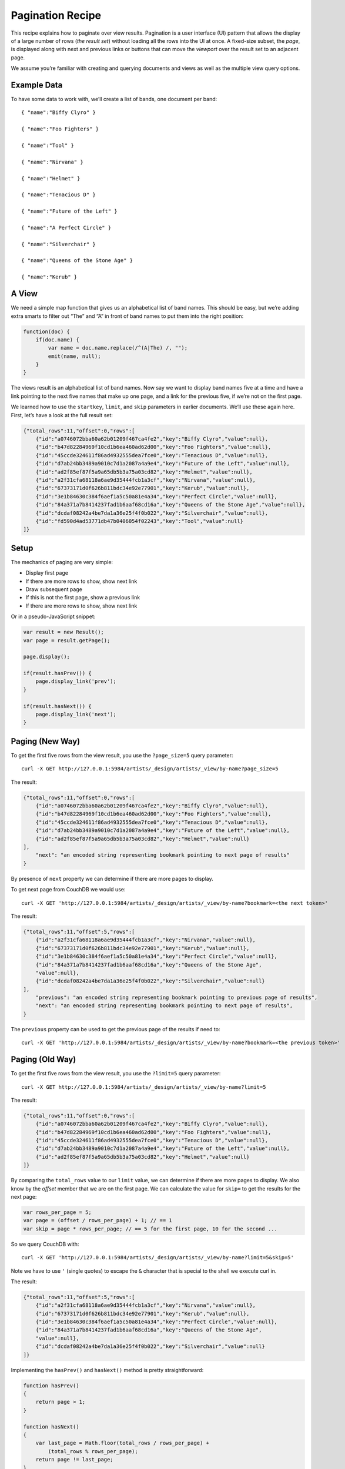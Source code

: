 .. Licensed under the Apache License, Version 2.0 (the "License"); you may not
.. use this file except in compliance with the License. You may obtain a copy of
.. the License at
..
..   http://www.apache.org/licenses/LICENSE-2.0
..
.. Unless required by applicable law or agreed to in writing, software
.. distributed under the License is distributed on an "AS IS" BASIS, WITHOUT
.. WARRANTIES OR CONDITIONS OF ANY KIND, either express or implied. See the
.. License for the specific language governing permissions and limitations under
.. the License.

.. _views/pagination:

=================
Pagination Recipe
=================

This recipe explains how to paginate over view results.
Pagination is a user interface (UI) pattern that allows the display of a
large number of rows (`the result set`) without loading all the rows into the
UI at once. A fixed-size subset, the `page`, is displayed along with next and
previous links or buttons that can move the `viewport` over the result set to
an adjacent page.

We assume you’re familiar with creating and querying documents and views as
well as the multiple view query options.

Example Data
============

To have some data to work with, we’ll create a list of bands,
one document per band::

    { "name":"Biffy Clyro" }

    { "name":"Foo Fighters" }

    { "name":"Tool" }

    { "name":"Nirvana" }

    { "name":"Helmet" }

    { "name":"Tenacious D" }

    { "name":"Future of the Left" }

    { "name":"A Perfect Circle" }

    { "name":"Silverchair" }

    { "name":"Queens of the Stone Age" }

    { "name":"Kerub" }

A View
=======

We need a simple map function that gives us an alphabetical list of band
names. This should be easy, but we’re adding extra smarts to filter out “The”
and “A” in front of band names to put them into the right position:

.. code-block:: javascript

    function(doc) {
        if(doc.name) {
            var name = doc.name.replace(/^(A|The) /, "");
            emit(name, null);
        }
    }

The views result is an alphabetical list of band names. Now say we want to
display band names five at a time and have a link pointing to the next five
names that make up one page, and a link for the previous five,
if we’re not on the first page.

We learned how to use the ``startkey``, ``limit``, and ``skip`` parameters in
earlier documents. We’ll use these again here. First, let’s have a look at
the full result set:

.. code-block:: javascript

    {"total_rows":11,"offset":0,"rows":[
        {"id":"a0746072bba60a62b01209f467ca4fe2","key":"Biffy Clyro","value":null},
        {"id":"b47d82284969f10cd1b6ea460ad62d00","key":"Foo Fighters","value":null},
        {"id":"45ccde324611f86ad4932555dea7fce0","key":"Tenacious D","value":null},
        {"id":"d7ab24bb3489a9010c7d1a2087a4a9e4","key":"Future of the Left","value":null},
        {"id":"ad2f85ef87f5a9a65db5b3a75a03cd82","key":"Helmet","value":null},
        {"id":"a2f31cfa68118a6ae9d35444fcb1a3cf","key":"Nirvana","value":null},
        {"id":"67373171d0f626b811bdc34e92e77901","key":"Kerub","value":null},
        {"id":"3e1b84630c384f6aef1a5c50a81e4a34","key":"Perfect Circle","value":null},
        {"id":"84a371a7b8414237fad1b6aaf68cd16a","key":"Queens of the Stone Age","value":null},
        {"id":"dcdaf08242a4be7da1a36e25f4f0b022","key":"Silverchair","value":null},
        {"id":"fd590d4ad53771db47b0406054f02243","key":"Tool","value":null}
    ]}

Setup
=====

The mechanics of paging are very simple:

- Display first page
- If there are more rows to show, show next link
- Draw subsequent page
- If this is not the first page, show a previous link
- If there are more rows to show, show next link

Or in a pseudo-JavaScript snippet:

.. code-block:: javascript

    var result = new Result();
    var page = result.getPage();

    page.display();

    if(result.hasPrev()) {
        page.display_link('prev');
    }

    if(result.hasNext()) {
        page.display_link('next');
    }


Paging (New Way)
================

.. versionadded:: 4.0

To get the first five rows from the view result, you use the ``?page_size=5``
query parameter::

    curl -X GET http://127.0.0.1:5984/artists/_design/artists/_view/by-name?page_size=5

The result:

.. code-block:: javascript

    {"total_rows":11,"offset":0,"rows":[
        {"id":"a0746072bba60a62b01209f467ca4fe2","key":"Biffy Clyro","value":null},
        {"id":"b47d82284969f10cd1b6ea460ad62d00","key":"Foo Fighters","value":null},
        {"id":"45ccde324611f86ad4932555dea7fce0","key":"Tenacious D","value":null},
        {"id":"d7ab24bb3489a9010c7d1a2087a4a9e4","key":"Future of the Left","value":null},
        {"id":"ad2f85ef87f5a9a65db5b3a75a03cd82","key":"Helmet","value":null}
    ],
        "next": "an encoded string representing bookmark pointing to next page of results"
    }

By presence of ``next`` property we can determine if there  are more pages to display.

To get next page from CouchDB we would use::

    curl -X GET 'http://127.0.0.1:5984/artists/_design/artists/_view/by-name?bookmark=<the next token>'

The result:

.. code-block:: javascript

    {"total_rows":11,"offset":5,"rows":[
        {"id":"a2f31cfa68118a6ae9d35444fcb1a3cf","key":"Nirvana","value":null},
        {"id":"67373171d0f626b811bdc34e92e77901","key":"Kerub","value":null},
        {"id":"3e1b84630c384f6aef1a5c50a81e4a34","key":"Perfect Circle","value":null},
        {"id":"84a371a7b8414237fad1b6aaf68cd16a","key":"Queens of the Stone Age",
        "value":null},
        {"id":"dcdaf08242a4be7da1a36e25f4f0b022","key":"Silverchair","value":null}
    ],
        "previous": "an encoded string representing bookmark pointing to previous page of results",
        "next": "an encoded string representing bookmark pointing to next page of results",
    }

The ``previous`` property can be used to get the previous page of the results if need to::

    curl -X GET 'http://127.0.0.1:5984/artists/_design/artists/_view/by-name?bookmark=<the previous token>'


Paging (Old Way)
================

To get the first five rows from the view result, you use the ``?limit=5``
query parameter::

    curl -X GET http://127.0.0.1:5984/artists/_design/artists/_view/by-name?limit=5

The result:

.. code-block:: javascript

    {"total_rows":11,"offset":0,"rows":[
        {"id":"a0746072bba60a62b01209f467ca4fe2","key":"Biffy Clyro","value":null},
        {"id":"b47d82284969f10cd1b6ea460ad62d00","key":"Foo Fighters","value":null},
        {"id":"45ccde324611f86ad4932555dea7fce0","key":"Tenacious D","value":null},
        {"id":"d7ab24bb3489a9010c7d1a2087a4a9e4","key":"Future of the Left","value":null},
        {"id":"ad2f85ef87f5a9a65db5b3a75a03cd82","key":"Helmet","value":null}
    ]}

By comparing the ``total_rows`` value to our ``limit`` value,
we can determine if there are more pages to display. We also know by the
`offset` member that we are on the first page. We can calculate the value for
``skip=`` to get the results for the next page:

.. code-block:: javascript

    var rows_per_page = 5;
    var page = (offset / rows_per_page) + 1; // == 1
    var skip = page * rows_per_page; // == 5 for the first page, 10 for the second ...

So we query CouchDB with::

    curl -X GET 'http://127.0.0.1:5984/artists/_design/artists/_view/by-name?limit=5&skip=5'

Note we have to use ``'`` (single quotes) to escape the ``&`` character that is
special to the shell we execute curl in.

The result:

.. code-block:: javascript

    {"total_rows":11,"offset":5,"rows":[
        {"id":"a2f31cfa68118a6ae9d35444fcb1a3cf","key":"Nirvana","value":null},
        {"id":"67373171d0f626b811bdc34e92e77901","key":"Kerub","value":null},
        {"id":"3e1b84630c384f6aef1a5c50a81e4a34","key":"Perfect Circle","value":null},
        {"id":"84a371a7b8414237fad1b6aaf68cd16a","key":"Queens of the Stone Age",
        "value":null},
        {"id":"dcdaf08242a4be7da1a36e25f4f0b022","key":"Silverchair","value":null}
    ]}

Implementing the ``hasPrev()`` and ``hasNext()`` method is pretty
straightforward:

.. code-block:: javascript

    function hasPrev()
    {
        return page > 1;
    }

    function hasNext()
    {
        var last_page = Math.floor(total_rows / rows_per_page) +
            (total_rows % rows_per_page);
        return page != last_page;
    }

Paging (Alternate Method)
=========================

The method described above performed poorly with large skip values until
CouchDB 1.2. Additionally, some use cases may call for the following
alternate method even with newer versions of CouchDB. One such case is when
duplicate results should be prevented. Using skip alone it is possible for
new documents to be inserted during pagination which could change the offset
of the start of the subsequent page.

A correct solution is not much harder. Instead of slicing the result set
into equally sized pages, we look at 10 rows at a time and use ``startkey`` to
jump to the next 10 rows. We even use skip, but only with the value 1.

Here is how it works:

- Request `rows_per_page + 1` rows from the view
- Display `rows_per_page` rows, `store + 1` row as `next_startkey` and
  `next_startkey_docid`
- As page information, keep ``startkey`` and `next_startkey`
- Use the `next_*` values to create the next link, and use the others to
  create the previous link

The trick to finding the next page is pretty simple. Instead of requesting 10
rows for a page, you request 11 rows, but display only 10 and use the values
in the 11th row as the ``startkey`` for the next page. Populating the link to
the previous page is as simple as carrying the current ``startkey`` over to the
next page. If there’s no previous ``startkey``, we are on the first page. We
stop displaying the link to the next page if we get `rows_per_page` or less
rows back. This is called linked list pagination, as we go from page to
page, or list item to list item, instead of jumping directly to a
pre-computed page. There is one caveat, though. Can you spot it?

CouchDB view keys do not have to be unique; you can have multiple index
entries read. What if you have more index entries for a key than rows that
should be on a page? ``startkey`` jumps to the first row, and you’d be screwed
if CouchDB didn’t have an additional parameter for you to use. All view keys
with the same value are internally sorted by `docid`, that is, the ID of
the document that created that view row. You can use the ``startkey_docid``
and ``endkey_docid`` parameters to get subsets of these rows. For
pagination, we still don’t need ``endkey_docid``, but ``startkey_docid`` is very
handy. In addition to ``startkey`` and ``limit``, you also use
``startkey_docid`` for pagination if, and only if, the extra row you fetch to
find the next page has the same key as the current ``startkey``.

It is important to note that the `*_docid` parameters only work in addition to
the `*key` parameters and are only useful to further narrow down the result set
of a view for a single key. They do not work on their own (the one exception
being the built-in :ref:`_all_docs view <api/db/all_docs>`  that already sorts
by document ID).

The advantage of this approach is that all the key operations can be
performed on the super-fast B-tree index behind the view. Looking up a page
doesn’t include scanning through hundreds and thousands of rows unnecessarily.

Jump to Page
============

One drawback of the linked list style pagination is that you can’t
pre-compute the rows for a particular page from the page number and the rows
per page. Jumping to a specific page doesn’t really work. Our gut reaction,
if that concern is raised, is, “Not even Google is doing that!” and we tend
to get away with it. Google always pretends on the first page to find 10 more
pages of results. Only if you click on the second page (something very few
people actually do) might Google display a reduced set of pages. If you page
through the results, you get links for the previous and next 10 pages,
but no more. Pre-computing the necessary ``startkey`` and ``startkey_docid``
for 20 pages is a feasible operation and a pragmatic optimization to know the
rows for every page in a result set that is potentially tens of thousands
of rows long, or more.

If you really do need to jump to a page over the full range of documents (we
have seen applications that require that), you can still maintain an integer
value index as the view index and take a hybrid approach at solving pagination.
